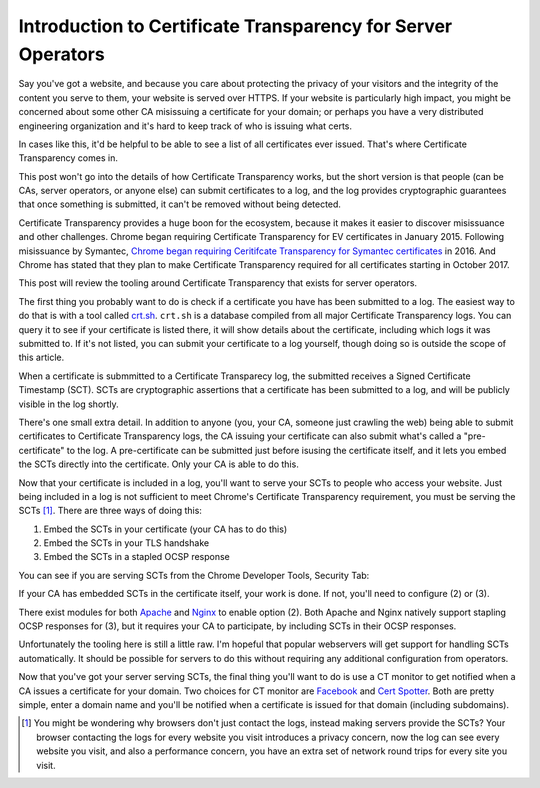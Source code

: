 Introduction to Certificate Transparency for Server Operators
=============================================================

Say you've got a website, and because you care about protecting the privacy of
your visitors and the integrity of the content you serve to them, your website
is served over HTTPS. If your website is particularly high impact, you might be
concerned about some other CA misissuing a certificate for your domain; or
perhaps you have a very distributed engineering organization and it's hard to
keep track of who is issuing what certs.

In cases like this, it'd be helpful to be able to see a list of all
certificates ever issued. That's where Certificate Transparency comes in.

This post won't go into the details of how Certificate Transparency works, but
the short version is that people (can be CAs, server operators, or anyone else)
can submit certificates to a log, and the log provides cryptographic guarantees
that once something is submitted, it can't be removed without being detected.

Certificate Transparency provides a huge boon for the ecosystem, because it
makes it easier to discover misissuance and other challenges. Chrome began
requiring Certificate Transparency for EV certificates in January 2015.
Following misissuance by Symantec, `Chrome began requiring Ceritifcate
Transparency for Symantec certificates`_ in 2016. And Chrome has stated that
they plan to make Certificate Transparency required for all certificates
starting in October 2017.

This post will review the tooling around Certificate Transparency that exists
for server operators.

The first thing you probably want to do is check if a certificate you have has
been submitted to a log. The easiest way to do that is with a tool called
`crt.sh`_. ``crt.sh`` is a database compiled from all major Certificate
Transparency logs. You can query it to see if your certificate is listed there,
it will show details about the certificate, including which logs it was
submitted to. If it's not listed, you can submit your certificate to a log
yourself, though doing so is outside the scope of this article.

When a certificate is submmitted to a Certificate Transparecy log, the
submitted receives a Signed Certificate Timestamp (SCT). SCTs are cryptographic
assertions that a certificate has been submitted to a log, and will be publicly
visible in the log shortly.

There's one small extra detail. In addition to anyone (you, your CA, someone
just crawling the web) being able to submit certificates to Certificate
Transparency logs, the CA issuing your certificate can also submit what's
called a "pre-certificate" to the log. A pre-certificate can be submitted just
before isusing the certificate itself, and it lets you embed the SCTs directly
into the certificate. Only your CA is able to do this.

Now that your certificate is included in a log, you'll want to serve your SCTs
to people who access your website. Just being included in a log is not
sufficient to meet Chrome's Certificate Transparency requirement, you must be
serving the SCTs [#]_. There are three ways of doing this:

1) Embed the SCTs in your certificate (your CA has to do this)
2) Embed the SCTs in your TLS handshake
3) Embed the SCTs in a stapled OCSP response

You can see if you are serving SCTs from the Chrome Developer Tools, Security
Tab:

.. image:: /images/chrome-devtools-scts.png
    :align: center

If your CA has embedded SCTs in the certificate itself, your work is done. If
not, you'll need to configure (2) or (3).

There exist modules for both `Apache`_ and `Nginx`_ to enable option (2). Both
Apache and Nginx natively support stapling OCSP responses for (3), but it
requires your CA to participate, by including SCTs in their OCSP responses.

Unfortunately the tooling here is still a little raw. I'm hopeful that popular
webservers will get support for handling SCTs automatically. It should be
possible for servers to do this without requiring any additional configuration
from operators.

Now that you've got your server serving SCTs, the final thing you'll want to do
is use a CT monitor to get notified when a CA issues a certificate for your
domain. Two choices for CT monitor are `Facebook`_ and `Cert Spotter`_. Both
are pretty simple, enter a domain name and you'll be notified when a
certificate is issued for that domain (including subdomains).


.. [#] You might be wondering why browsers don't just contact the logs, instead
       making servers provide the SCTs? Your browser contacting the logs for
       every website you visit introduces a privacy concern, now the log can
       see every website you visit, and also a performance concern, you have an
       extra set of network round trips for every site you visit.

.. _`Chrome began requiring Ceritifcate Transparency for Symantec certificates`: https://security.googleblog.com/2015/10/sustaining-digital-certificate-security.html
.. _`crt.sh`: https://crt.sh/
.. _`Apache`: https://httpd.apache.org/docs/trunk/mod/mod_ssl_ct.html
.. _`Nginx`: https://github.com/grahamedgecombe/nginx-ct
.. _`Facebook`: https://developers.facebook.com/tools/ct/
.. _`Cert Spotter`: https://sslmate.com/certspotter/
